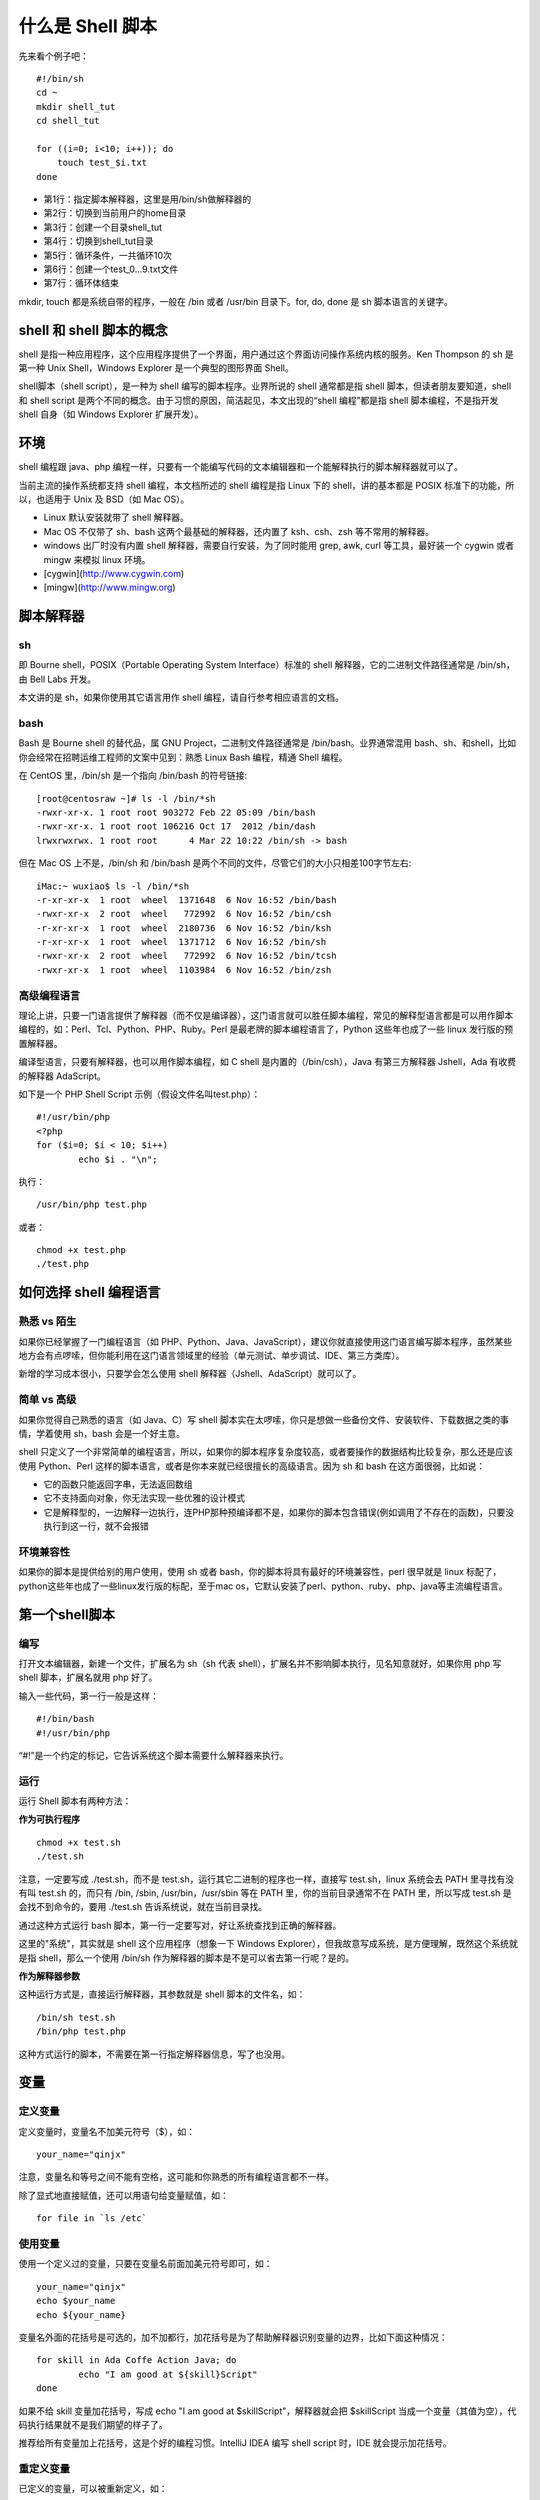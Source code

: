什么是 Shell 脚本
####################################

先来看个例子吧：

::

    #!/bin/sh
    cd ~
    mkdir shell_tut
    cd shell_tut
        
    for ((i=0; i<10; i++)); do
        touch test_$i.txt
    done

- 第1行：指定脚本解释器，这里是用/bin/sh做解释器的
- 第2行：切换到当前用户的home目录
- 第3行：创建一个目录shell_tut
- 第4行：切换到shell_tut目录
- 第5行：循环条件，一共循环10次
- 第6行：创建一个test_0…9.txt文件
- 第7行：循环体结束

mkdir, touch 都是系统自带的程序，一般在 /bin 或者 /usr/bin 目录下。for, do, done 是 sh 脚本语言的关键字。

shell 和 shell 脚本的概念
************************************

shell 是指一种应用程序，这个应用程序提供了一个界面，用户通过这个界面访问操作系统内核的服务。Ken Thompson 的 sh 是第一种 Unix Shell，Windows Explorer 是一个典型的图形界面 Shell。

shell脚本（shell script），是一种为 shell 编写的脚本程序。业界所说的 shell 通常都是指 shell 脚本，但读者朋友要知道，shell 和 shell script 是两个不同的概念。由于习惯的原因，简洁起见，本文出现的“shell 编程”都是指 shell 脚本编程，不是指开发 shell 自身（如 Windows Explorer 扩展开发）。

环境
************************************

shell 编程跟 java、php 编程一样，只要有一个能编写代码的文本编辑器和一个能解释执行的脚本解释器就可以了。

当前主流的操作系统都支持 shell 编程，本文档所述的 shell 编程是指 Linux 下的 shell，讲的基本都是 POSIX 标准下的功能，所以，也适用于 Unix 及 BSD（如 Mac OS）。

- Linux 默认安装就带了 shell 解释器。
- Mac OS 不仅带了 sh、bash 这两个最基础的解释器，还内置了 ksh、csh、zsh 等不常用的解释器。
- windows 出厂时没有内置 shell 解释器，需要自行安装，为了同时能用 grep, awk, curl 等工具，最好装一个 cygwin 或者 mingw 来模拟 linux 环境。

- [cygwin](http://www.cygwin.com)
- [mingw](http://www.mingw.org)

脚本解释器
************************************

sh
====================================

即 Bourne shell，POSIX（Portable Operating System Interface）标准的 shell 解释器，它的二进制文件路径通常是 /bin/sh，由 Bell Labs 开发。

本文讲的是 sh，如果你使用其它语言用作 shell 编程，请自行参考相应语言的文档。

bash
====================================

Bash 是 Bourne shell 的替代品，属 GNU Project，二进制文件路径通常是 /bin/bash。业界通常混用 bash、sh、和shell，比如你会经常在招聘运维工程师的文案中见到：熟悉 Linux Bash 编程，精通 Shell 编程。

在 CentOS 里，/bin/sh 是一个指向 /bin/bash 的符号链接:

::

    [root@centosraw ~]# ls -l /bin/*sh
    -rwxr-xr-x. 1 root root 903272 Feb 22 05:09 /bin/bash
    -rwxr-xr-x. 1 root root 106216 Oct 17  2012 /bin/dash
    lrwxrwxrwx. 1 root root      4 Mar 22 10:22 /bin/sh -> bash

但在 Mac OS 上不是，/bin/sh 和 /bin/bash 是两个不同的文件，尽管它们的大小只相差100字节左右:

::

	iMac:~ wuxiao$ ls -l /bin/*sh
	-r-xr-xr-x  1 root  wheel  1371648  6 Nov 16:52 /bin/bash
	-rwxr-xr-x  2 root  wheel   772992  6 Nov 16:52 /bin/csh
	-r-xr-xr-x  1 root  wheel  2180736  6 Nov 16:52 /bin/ksh
	-r-xr-xr-x  1 root  wheel  1371712  6 Nov 16:52 /bin/sh
	-rwxr-xr-x  2 root  wheel   772992  6 Nov 16:52 /bin/tcsh
	-rwxr-xr-x  1 root  wheel  1103984  6 Nov 16:52 /bin/zsh

高级编程语言
====================================

理论上讲，只要一门语言提供了解释器（而不仅是编译器），这门语言就可以胜任脚本编程，常见的解释型语言都是可以用作脚本编程的，如：Perl、Tcl、Python、PHP、Ruby。Perl 是最老牌的脚本编程语言了，Python 这些年也成了一些 linux 发行版的预置解释器。

编译型语言，只要有解释器，也可以用作脚本编程，如 C shell 是内置的（/bin/csh），Java 有第三方解释器 Jshell，Ada 有收费的解释器 AdaScript。

如下是一个 PHP Shell Script 示例（假设文件名叫test.php）：

::

	#!/usr/bin/php
	<?php
	for ($i=0; $i < 10; $i++)
	        echo $i . "\n";

执行：

::

	/usr/bin/php test.php

或者：

::

	chmod +x test.php
	./test.php

如何选择 shell 编程语言
************************************

熟悉 vs 陌生
====================================

如果你已经掌握了一门编程语言（如 PHP、Python、Java、JavaScript），建议你就直接使用这门语言编写脚本程序，虽然某些地方会有点啰嗦，但你能利用在这门语言领域里的经验（单元测试、单步调试、IDE、第三方类库）。

新增的学习成本很小，只要学会怎么使用 shell 解释器（Jshell、AdaScript）就可以了。

简单 vs 高级
====================================

如果你觉得自己熟悉的语言（如 Java、C）写 shell 脚本实在太啰嗦，你只是想做一些备份文件、安装软件、下载数据之类的事情，学着使用 sh，bash 会是一个好主意。

shell 只定义了一个非常简单的编程语言，所以，如果你的脚本程序复杂度较高，或者要操作的数据结构比较复杂，那么还是应该使用 Python、Perl 这样的脚本语言，或者是你本来就已经很擅长的高级语言。因为 sh 和 bash 在这方面很弱，比如说：

- 它的函数只能返回字串，无法返回数组
- 它不支持面向对象，你无法实现一些优雅的设计模式
- 它是解释型的，一边解释一边执行，连PHP那种预编译都不是，如果你的脚本包含错误(例如调用了不存在的函数)，只要没执行到这一行，就不会报错

环境兼容性
====================================

如果你的脚本是提供给别的用户使用，使用 sh 或者 bash，你的脚本将具有最好的环境兼容性，perl 很早就是 linux 标配了，python这些年也成了一些linux发行版的标配，至于mac os，它默认安装了perl、python、ruby、php、java等主流编程语言。


第一个shell脚本
************************************

编写
====================================

打开文本编辑器，新建一个文件，扩展名为 sh（sh 代表 shell），扩展名并不影响脚本执行，见名知意就好，如果你用 php 写shell 脚本，扩展名就用 php 好了。

输入一些代码，第一行一般是这样：

::

	#!/bin/bash
	#!/usr/bin/php

“#!”是一个约定的标记，它告诉系统这个脚本需要什么解释器来执行。

运行
====================================

运行 Shell 脚本有两种方法：

**作为可执行程序**

::

	chmod +x test.sh
	./test.sh

注意，一定要写成 ./test.sh，而不是 test.sh，运行其它二进制的程序也一样，直接写 test.sh，linux 系统会去 PATH 里寻找有没有叫 test.sh 的，而只有 /bin, /sbin, /usr/bin，/usr/sbin 等在 PATH 里，你的当前目录通常不在 PATH 里，所以写成 test.sh 是会找不到命令的，要用 ./test.sh 告诉系统说，就在当前目录找。

通过这种方式运行 bash 脚本，第一行一定要写对，好让系统查找到正确的解释器。

这里的"系统"，其实就是 shell 这个应用程序（想象一下 Windows Explorer），但我故意写成系统，是方便理解，既然这个系统就是指 shell，那么一个使用 /bin/sh 作为解释器的脚本是不是可以省去第一行呢？是的。

**作为解释器参数**

这种运行方式是，直接运行解释器，其参数就是 shell 脚本的文件名，如：

::

	/bin/sh test.sh
	/bin/php test.php

这种方式运行的脚本，不需要在第一行指定解释器信息，写了也没用。

变量
************************************

定义变量
====================================

定义变量时，变量名不加美元符号（$），如：

::

	your_name="qinjx"

注意，变量名和等号之间不能有空格，这可能和你熟悉的所有编程语言都不一样。

除了显式地直接赋值，还可以用语句给变量赋值，如：

::

	for file in `ls /etc`

使用变量
====================================

使用一个定义过的变量，只要在变量名前面加美元符号即可，如：

::

	your_name="qinjx"
	echo $your_name
	echo ${your_name}

变量名外面的花括号是可选的，加不加都行，加花括号是为了帮助解释器识别变量的边界，比如下面这种情况：

::

	for skill in Ada Coffe Action Java; do
		echo "I am good at ${skill}Script"
	done

如果不给 skill 变量加花括号，写成 echo "I am good at $skillScript"，解释器就会把 $skillScript 当成一个变量（其值为空），代码执行结果就不是我们期望的样子了。

推荐给所有变量加上花括号，这是个好的编程习惯。IntelliJ IDEA 编写 shell script 时，IDE 就会提示加花括号。

重定义变量
====================================

已定义的变量，可以被重新定义，如：

::

	your_name="qinjx"
	echo $your_name
	
	your_name="alibaba"
	echo $your_name
	
这样写是合法的，但注意，第二次赋值的时候不能写 $your_name="alibaba"，使用变量的时候才加美元符。

## 注释
************************************

以“#”开头的行就是注释，会被解释器忽略。

多行注释
====================================

sh 里没有多行注释，只能每一行加一个 # 号。就像这样：

::

	#--------------------------------------------
	# 这是一个自动打ipa的脚本，基于webfrogs的ipa-build书写：https://github.com/webfrogs/xcode_shell/blob/master/ipa-build
	
	# 功能：自动为etao ios app打包，产出物为14个渠道的ipa包
	# 特色：全自动打包，不需要输入任何参数
	#--------------------------------------------
	
	##### 用户配置区 开始 #####
	#
	#
	# 项目根目录，推荐将此脚本放在项目的根目录，这里就不用改了
	# 应用名，确保和Xcode里Product下的target_name.app名字一致
	#
	##### 用户配置区 结束  #####

如果在开发过程中，遇到大段的代码需要临时注释起来，过一会儿又取消注释，怎么办呢？每一行加个#符号太费力了，可以把这一段要注释的代码用一对花括号括起来，定义成一个函数，没有地方调用这个函数，这块代码就不会执行，达到了和注释一样的效果。

字符串
************************************

字符串是 shell 编程中最常用最有用的数据类型（除了数字和字符串，也没啥其它类型好用了，哈哈），字符串可以用单引号，也可以用双引号，也可以不用引号。单双引号的区别跟 PHP 类似。

**单引号**

::

	str='this is a string'

单引号字符串的限制：

- 单引号里的任何字符都会原样输出，单引号字符串中的变量是无效的
- 单引号字串中不能出现单引号（对单引号使用转义符后也不行）
 
**双引号**

::

	your_name='qinjx'
	str="Hello, I know your are \"$your_name\"! \n"

- 双引号里可以有变量
- 双引号里可以出现转义字符

字符串操作
====================================

**拼接字符串**

::
	
	your_name="qinjx"
	greeting="hello, "$your_name" !"
	greeting_1="hello, ${your_name} !"
	
	echo $greeting $greeting_1

**获取字符串长度**

::

	string="abcd"
	echo ${#string} #输出：4

**提取子字符串**

::

	string="alibaba is a great company"
	echo ${string:1:4} #输出：liba

**查找子字符串**

::

	string="alibaba is a great company"
	echo `expr index "$string" is`#输出：3，这个语句的意思是：找出字母i在这名话中的位置，要在linux下运行，mac下会报错

**更多** 参见本文档末尾的参考资料中[Advanced Bash-Scripting Guid Chapter 10.1](http://tldp.org/LDP/abs/html/string-manipulation.html)

## 数组

## 管道

## 条件判断

流程控制
************************************

和 Java、PHP 等语言不一样，sh 的流程控制不可为空，如：

::

	<?php
	if (isset($_GET["q"])) {
		search(q);
	}
	else {
		//do nothing
	}

在 sh/bash 里可不能这么写，如果 else 分支没有语句执行，就不要写这个 else。

还要注意，sh 里的 if [ $foo -eq 0 ]，这个方括号跟 Java/PHP 里 if 后面的圆括号大不相同，它是一个可执行程序（和 ls, grep 一样），想不到吧？在 CentOS 上，它在 /usr/bin 目录下：

::

	ll /usr/bin/[
	-rwxr-xr-x. 1 root root 33408 6月  22 2012 /usr/bin/[

正因为方括号在这里是一个可执行程序，方括号后面必须加空格，不能写成if [$foo -eq 0]

if else
====================================

**if**

::

	if condition
	then
		command1 
		command2
		...
		commandN 
	fi

写成一行（适用于终端命令提示符）：

::

	if `ps -ef | grep ssh`;  then echo hello; fi
	
末尾的 fi 就是 if 倒过来拼写，后面还会遇到类似的

**if else**

::

	if condition
	then
		command1 
		command2
		...
		commandN
	else
		command
	fi

**if else-if else**

::

	if condition1
	then
		command1
	elif condition2
		command2
	else
		commandN
	fi

for while
====================================

**for**

在开篇的示例里演示过了：

::

	for var in item1 item2 ... itemN
	do
		command1
		command2
		...
		commandN
	done

写成一行：

::

	for var in item1 item2 ... itemN; do command1; command2… done;

**C 风格的 for**

::

	for (( EXP1; EXP2; EXP3 ))
	do
		command1
		command2
		command3
	done

**while**

::

	while condition
	do
		command
	done
	
**无限循环**

::

	while :
	do
		command
	done

或者

::

	while true
	do
		command
	done

或者

::

	for (( ; ; ))

**until**

::

	until condition
	do
		command
	done

**case**

::

	case "${opt}" in
		"Install-Puppet-Server" )
			install_master $1
			exit
		;;

		"Install-Puppet-Client" )
			install_client $1
			exit
		;;

		"Config-Puppet-Server" )
			config_puppet_master
			exit
		;;

		"Config-Puppet-Client" )
			config_puppet_client
			exit
		;;

		"Exit" )
			exit
		;;

		* ) echo "Bad option, please choose again"
	esac

case 的语法和 C family 语言差别很大，它需要一个 esac（就是 case 反过来）作为结束标记，每个 case 分支用右圆括号，用两个分号表示 break


## 函数
### 定义
### 调用

文件包含
************************************

可以使用 source 和 . 关键字，如：

::

	source ./function.sh
	. ./function.sh

在 bash 里，source 和 . 是等效的，他们都是读入 function.sh 的内容并执行其内容（类似 PHP 里的 include），为了更好的可移植性，推荐使用第二种写法。

包含一个文件和执行一个文件一样，也要写这个文件的路径，不能光写文件名，比如上述例子中:

::

	. ./function.sh

不可以写作：

::

	. function.sh

如果 function.sh 是用户传入的参数，如何获得它的绝对路径呢？方法是：

::

	real_path=`readlink -f $1`#$1是用户输入的参数，如function.sh
	. $real_path


## 用户输入
### 执行脚本时传入
### 脚本运行中输入
### select菜单

## stdin和stdout

常用的命令
************************************

sh 脚本结合系统命令便有了强大的威力，在字符处理领域，有 grep、awk、sed 三剑客，grep 负责找出特定的行，awk 能将行拆分成多个字段，sed 则可以实现更新插入删除等写操作。

### ps
查看进程列表

### grep
#### 排除grep自身
#### 查找与target相邻的结果

### awk

### sed
#### 插入
#### 替换
#### 删除

### xargs
### curl

## 综合案例


## 参考资料
- [Advanced Bash-Scripting Guide](http://tldp.org/LDP/abs/html/)，非常详细，非常易读，大量example，既可以当入门教材，也可以当做工具书查阅
- [Unix Shell Programming](http://www.tutorialspoint.com/unix/unix-shell.htm)
- [Linux Shell Scripting Tutorial - A Beginner's handbook](http://bash.cyberciti.biz/guide/Main_Page)
